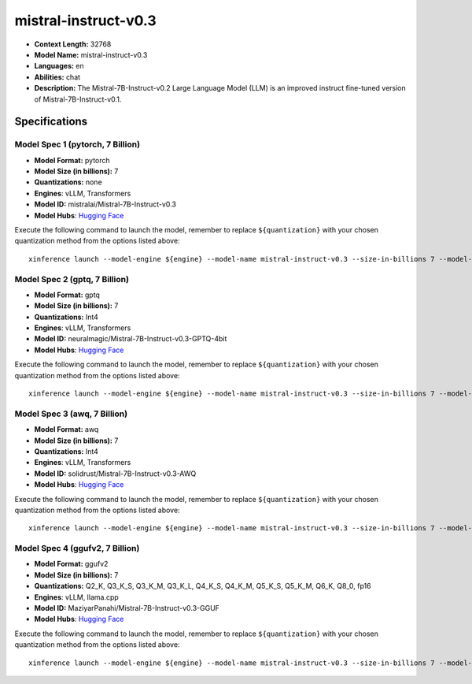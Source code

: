 .. _models_llm_mistral-instruct-v0.3:

========================================
mistral-instruct-v0.3
========================================

- **Context Length:** 32768
- **Model Name:** mistral-instruct-v0.3
- **Languages:** en
- **Abilities:** chat
- **Description:** The Mistral-7B-Instruct-v0.2 Large Language Model (LLM) is an improved instruct fine-tuned version of Mistral-7B-Instruct-v0.1.

Specifications
^^^^^^^^^^^^^^


Model Spec 1 (pytorch, 7 Billion)
++++++++++++++++++++++++++++++++++++++++

- **Model Format:** pytorch
- **Model Size (in billions):** 7
- **Quantizations:** none
- **Engines**: vLLM, Transformers
- **Model ID:** mistralai/Mistral-7B-Instruct-v0.3
- **Model Hubs**:  `Hugging Face <https://huggingface.co/mistralai/Mistral-7B-Instruct-v0.3>`__

Execute the following command to launch the model, remember to replace ``${quantization}`` with your
chosen quantization method from the options listed above::

   xinference launch --model-engine ${engine} --model-name mistral-instruct-v0.3 --size-in-billions 7 --model-format pytorch --quantization ${quantization}


Model Spec 2 (gptq, 7 Billion)
++++++++++++++++++++++++++++++++++++++++

- **Model Format:** gptq
- **Model Size (in billions):** 7
- **Quantizations:** Int4
- **Engines**: vLLM, Transformers
- **Model ID:** neuralmagic/Mistral-7B-Instruct-v0.3-GPTQ-4bit
- **Model Hubs**:  `Hugging Face <https://huggingface.co/neuralmagic/Mistral-7B-Instruct-v0.3-GPTQ-4bit>`__

Execute the following command to launch the model, remember to replace ``${quantization}`` with your
chosen quantization method from the options listed above::

   xinference launch --model-engine ${engine} --model-name mistral-instruct-v0.3 --size-in-billions 7 --model-format gptq --quantization ${quantization}


Model Spec 3 (awq, 7 Billion)
++++++++++++++++++++++++++++++++++++++++

- **Model Format:** awq
- **Model Size (in billions):** 7
- **Quantizations:** Int4
- **Engines**: vLLM, Transformers
- **Model ID:** solidrust/Mistral-7B-Instruct-v0.3-AWQ
- **Model Hubs**:  `Hugging Face <https://huggingface.co/solidrust/Mistral-7B-Instruct-v0.3-AWQ>`__

Execute the following command to launch the model, remember to replace ``${quantization}`` with your
chosen quantization method from the options listed above::

   xinference launch --model-engine ${engine} --model-name mistral-instruct-v0.3 --size-in-billions 7 --model-format awq --quantization ${quantization}


Model Spec 4 (ggufv2, 7 Billion)
++++++++++++++++++++++++++++++++++++++++

- **Model Format:** ggufv2
- **Model Size (in billions):** 7
- **Quantizations:** Q2_K, Q3_K_S, Q3_K_M, Q3_K_L, Q4_K_S, Q4_K_M, Q5_K_S, Q5_K_M, Q6_K, Q8_0, fp16
- **Engines**: vLLM, llama.cpp
- **Model ID:** MaziyarPanahi/Mistral-7B-Instruct-v0.3-GGUF
- **Model Hubs**:  `Hugging Face <https://huggingface.co/MaziyarPanahi/Mistral-7B-Instruct-v0.3-GGUF>`__

Execute the following command to launch the model, remember to replace ``${quantization}`` with your
chosen quantization method from the options listed above::

   xinference launch --model-engine ${engine} --model-name mistral-instruct-v0.3 --size-in-billions 7 --model-format ggufv2 --quantization ${quantization}

